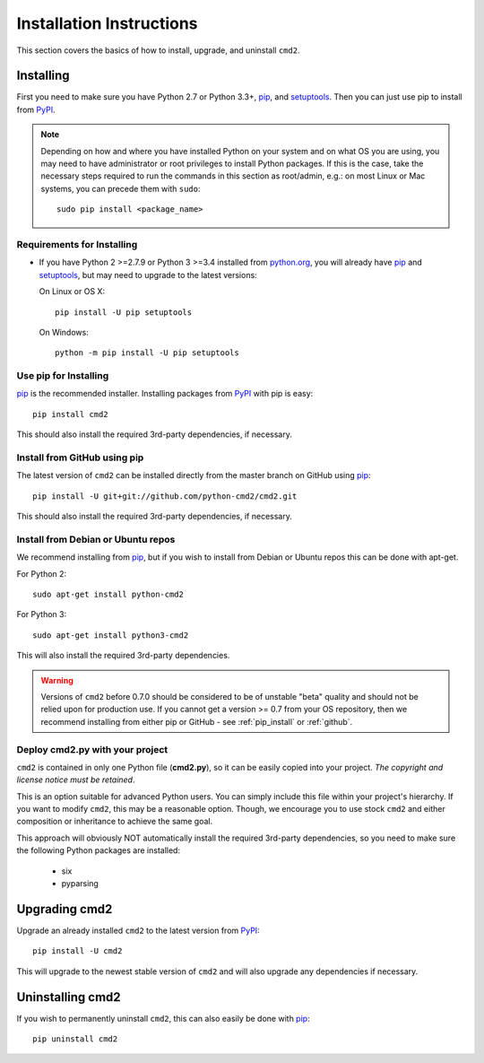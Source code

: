 
=========================
Installation Instructions
=========================

This section covers the basics of how to install, upgrade, and uninstall ``cmd2``.

Installing
----------
First you need to make sure you have Python 2.7 or Python 3.3+, pip_, and setuptools_.  Then you can just use pip to
install from PyPI_.

.. _pip: https://pypi.python.org/pypi/pip
.. _setuptools: https://pypi.python.org/pypi/setuptools
.. _PyPI: https://pypi.python.org/pypi

.. note::

  Depending on how and where you have installed Python on your system and on what OS you are using, you may need to
  have administrator or root privileges to install Python packages.  If this is the case, take the necessary steps
  required to run the commands in this section as root/admin, e.g.: on most Linux or Mac systems, you can precede them
  with ``sudo``::

    sudo pip install <package_name>


Requirements for Installing
~~~~~~~~~~~~~~~~~~~~~~~~~~~
* If you have Python 2 >=2.7.9 or Python 3 >=3.4 installed from `python.org
  <https://www.python.org>`_, you will already have pip_ and
  setuptools_, but may need to upgrade to the latest versions:

  On Linux or OS X:

  ::

    pip install -U pip setuptools


  On Windows:

  ::

    python -m pip install -U pip setuptools


.. _`pip_install`:

Use pip for Installing
~~~~~~~~~~~~~~~~~~~~~~

pip_ is the recommended installer. Installing packages from PyPI_ with pip is easy::

    pip install cmd2

This should also install the required 3rd-party dependencies, if necessary.


.. _github:

Install from GitHub using pip
~~~~~~~~~~~~~~~~~~~~~~~~~~~~~

The latest version of ``cmd2`` can be installed directly from the master branch on GitHub using pip_::

  pip install -U git+git://github.com/python-cmd2/cmd2.git

This should also install the required 3rd-party dependencies, if necessary.


Install from Debian or Ubuntu repos
~~~~~~~~~~~~~~~~~~~~~~~~~~~~~~~~~~~
We recommend installing from pip_, but if you wish to install from Debian or Ubuntu repos this can be done with
apt-get.

For Python 2::

    sudo apt-get install python-cmd2

For Python 3::

    sudo apt-get install python3-cmd2

This will also install the required 3rd-party dependencies.

.. warning::

  Versions of ``cmd2`` before 0.7.0 should be considered to be of unstable "beta" quality and should not be relied upon
  for production use.  If you cannot get a version >= 0.7 from your OS repository, then we recommend
  installing from either pip or GitHub - see :ref:`pip_install` or :ref:`github`.


Deploy cmd2.py with your project
~~~~~~~~~~~~~~~~~~~~~~~~~~~~~~~~

``cmd2`` is contained in only one Python file (**cmd2.py**), so it can be easily copied into your project.  *The
copyright and license notice must be retained*.

This is an option suitable for advanced Python users.  You can simply include this file within your project's hierarchy.
If you want to modify ``cmd2``, this may be a reasonable option.  Though, we encourage you to use stock ``cmd2`` and
either composition or inheritance to achieve the same goal.

This approach will obviously NOT automatically install the required 3rd-party dependencies, so you need to make sure
the following Python packages are installed:

  * six
  * pyparsing


Upgrading cmd2
--------------

Upgrade an already installed ``cmd2`` to the latest version from PyPI_::

    pip install -U cmd2

This will upgrade to the newest stable version of ``cmd2`` and will also upgrade any dependencies if necessary.


Uninstalling cmd2
-----------------
If you wish to permanently uninstall ``cmd2``, this can also easily be done with pip_::

    pip uninstall cmd2
